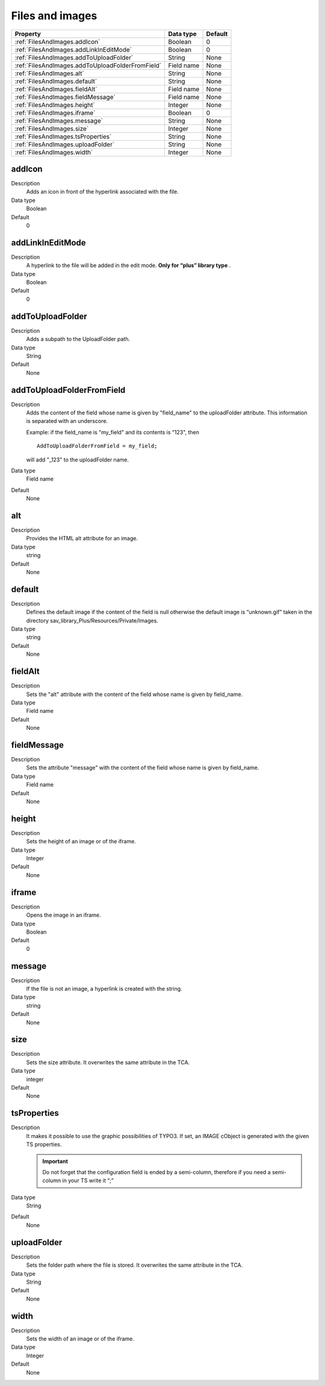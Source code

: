 .. ==================================================
.. FOR YOUR INFORMATION
.. --------------------------------------------------
.. -*- coding: utf-8 -*- with BOM.

.. ==================================================
.. DEFINE SOME TEXTROLES
.. --------------------------------------------------
.. role::   underline
.. role::   typoscript(code)
.. role::   ts(typoscript)
   :class:  typoscript
.. role::   php(code)


Files and images
----------------


======================================================= =========== ============
Property                                                Data type   Default
======================================================= =========== ============
:ref:`FilesAndImages.addIcon`                           Boolean     0
:ref:`FilesAndImages.addLinkInEditMode`                 Boolean     0
:ref:`FilesAndImages.addToUploadFolder`                 String      None
:ref:`FilesAndImages.addToUploadFolderFromField`        Field name  None
:ref:`FilesAndImages.alt`                               String      None
:ref:`FilesAndImages.default`                           String      None
:ref:`FilesAndImages.fieldAlt`                          Field name  None
:ref:`FilesAndImages.fieldMessage`                      Field name  None
:ref:`FilesAndImages.height`                            Integer     None
:ref:`FilesAndImages.iframe`                            Boolean     0
:ref:`FilesAndImages.message`                           String      None
:ref:`FilesAndImages.size`                              Integer     None
:ref:`FilesAndImages.tsProperties`                      String      None
:ref:`FilesAndImages.uploadFolder`                      String      None
:ref:`FilesAndImages.width`                             Integer     None
======================================================= =========== ============


.. _FilesAndImages.addIcon:

addIcon
^^^^^^^

Description
  Adds an icon in front of the hyperlink associated with the file.

Data type
  Boolean

Default
  0


.. _FilesAndImages.addLinkInEditMode:

addLinkInEditMode
^^^^^^^^^^^^^^^^^

Description
  A hyperlink to the file will be added in the edit mode.  **Only for
  “plus” library type** .

Data type
  Boolean

Default
  0


.. _FilesAndImages.addToUploadFolder:

addToUploadFolder
^^^^^^^^^^^^^^^^^

Description
  Adds a subpath to the UploadFolder path.

Data type
  String

Default
  None


.. _FilesAndImages.addToUploadFolderFromField:

addToUploadFolderFromField
^^^^^^^^^^^^^^^^^^^^^^^^^^

Description
  Adds the content of the field whose name is given by "field\_name" to
  the uploadFolder attribute. This information is separated with an
  underscore.

  Example: if the field\_name is "my\_field" and its contents is "123",
  then

  ::

    AddToUploadFolderFromField = my_field;

  will add "\_123" to the uploadFolder name.

Data type
  Field name

Default
  None


.. _FilesAndImages.alt:

alt
^^^

Description
  Provides the HTML alt attribute for an image.

Data type
  string

Default
  None


.. _FilesAndImages.default:

default
^^^^^^^

Description
  Defines the default image if the content of the field is null
  otherwise the default image is “unknown.gif” taken in the directory
  sav\_library\_Plus/Resources/Private/Images.

Data type
  string

Default
  None


.. _FilesAndImages.fieldAlt:

fieldAlt
^^^^^^^^

Description
  Sets the "alt" attribute with the content of the field whose name is
  given by field\_name.

Data type
  Field name

Default
  None


.. _FilesAndImages.fieldMessage:

fieldMessage
^^^^^^^^^^^^

Description
  Sets the attribute "message" with the content of the field whose name
  is given by field\_name.

Data type
  Field name

Default
  None


.. _FilesAndImages.height:

height
^^^^^^

Description
  Sets the height of an image or of the iframe.

Data type
  Integer

Default
  None


.. _FilesAndImages.iframe:

iframe
^^^^^^

Description
  Opens the image in an iframe.

Data type
  Boolean

Default
  0


.. _FilesAndImages.message:

message
^^^^^^^

Description
  If the file is not an image, a hyperlink is created with the string.

Data type
  string

Default
  None


.. _FilesAndImages.size:

size
^^^^

Description
  Sets the size attribute. It overwrites the same attribute in the TCA.

Data type
  integer

Default
  None


.. _FilesAndImages.tsProperties:

tsProperties
^^^^^^^^^^^^

Description
  It makes it possible to use the graphic possibilities of TYPO3. If
  set, an IMAGE cObject is generated with the given TS properties.

  .. important::
    Do not forget that the configuration field is ended by a semi-column,
    therefore if you need a semi-column in your TS write it “\;”

Data type
  String

Default
  None


.. _FilesAndImages.uploadFolder:

uploadFolder
^^^^^^^^^^^^

Description
  Sets the folder path where the file is stored. It overwrites the same
  attribute in the TCA.

Data type
  String

Default
  None


.. _FilesAndImages.width:

width
^^^^^

Description
  Sets the width of an image or of the iframe.

Data type
  Integer

Default
  None
